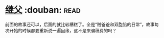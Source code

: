* [[https://book.douban.com/subject/6556841/][继父]]    :douban::read:
前面的故事还可以，后面的就比较糟糕了。全是“贼爸爸和双胞胎的日常”，故事每次开始的时候都要重新说一遍因缘，这不是来骗稿费的吗？
